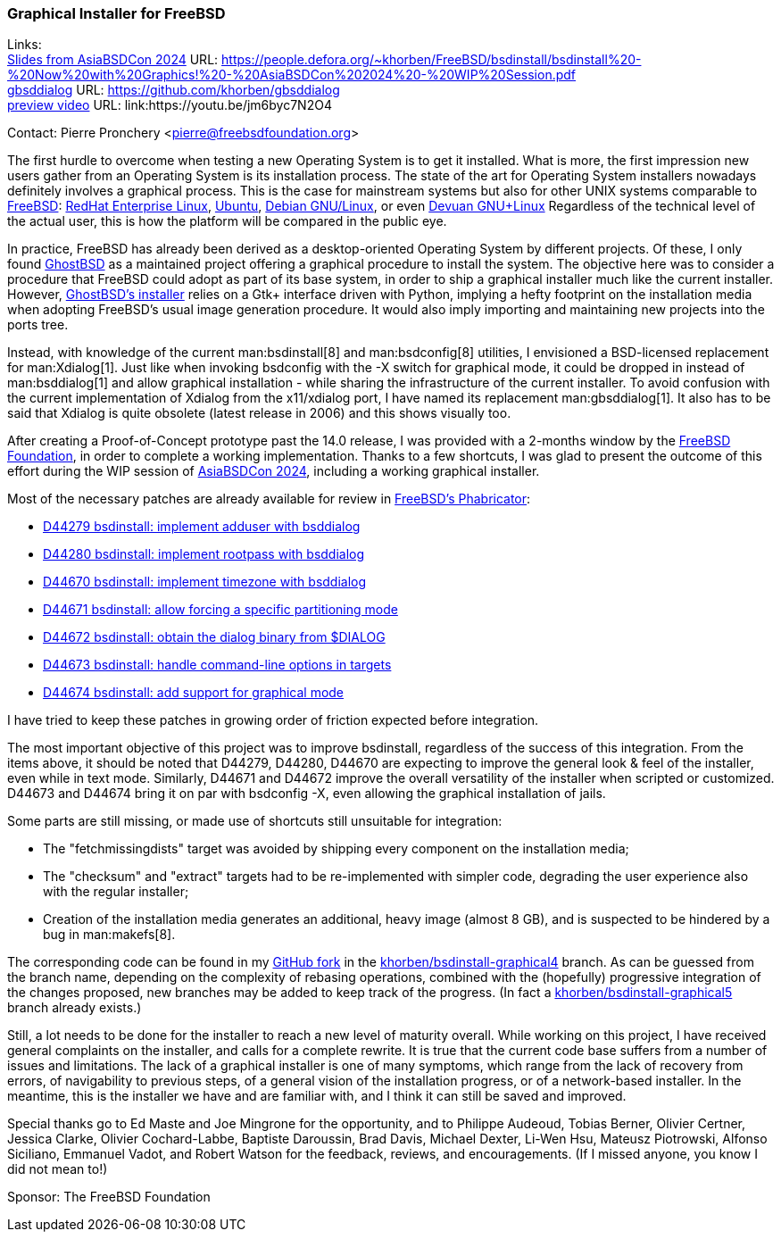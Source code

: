 === Graphical Installer for FreeBSD

Links: +
link:https://people.defora.org/~khorben/FreeBSD/bsdinstall/bsdinstall%20-%20Now%20with%20Graphics!%20-%20AsiaBSDCon%202024%20-%20WIP%20Session.pdf[Slides from AsiaBSDCon 2024] URL: link:https://people.defora.org/~khorben/FreeBSD/bsdinstall/bsdinstall%20-%20Now%20with%20Graphics!%20-%20AsiaBSDCon%202024%20-%20WIP%20Session.pdf[] +
link:https://github.com/khorben/gbsddialog[gbsddialog] URL: link:https://github.com/khorben/gbsddialog[] +
link:https://youtu.be/jm6byc7N2O4[preview video] URL: link:https://youtu.be/jm6byc7N2O4

Contact: Pierre Pronchery <pierre@freebsdfoundation.org>

The first hurdle to overcome when testing a new Operating System is to get it installed.
What is more, the first impression new users gather from an Operating System is its installation process.
The state of the art for Operating System installers nowadays definitely involves a graphical process.
This is the case for mainstream systems but also for other UNIX systems comparable to link:https://www.freebsd.org[FreeBSD]: link:https://www.redhat.com/en/technologies/linux-platforms/enterprise-linux[RedHat Enterprise Linux], link:https://ubuntu.com/[Ubuntu], https://www.debian.org[Debian GNU/Linux], or even link:https://www.devuan.org[Devuan GNU+Linux]
Regardless of the technical level of the actual user, this is how the platform will be compared in the public eye.

In practice, FreeBSD has already been derived as a desktop-oriented Operating System by different projects.
Of these, I only found link:https://www.ghostbsd.org[GhostBSD] as a maintained project offering a graphical procedure to install the system.
The objective here was to consider a procedure that FreeBSD could adopt as part of its base system, in order to ship a graphical installer much like the current installer.
However, link:https://ghostbsd-documentation-portal.readthedocs.io/en/latest/user/installation-guide/custom-installation.html#installing-ghostbsd[GhostBSD's installer] relies on a Gtk+ interface driven with Python, implying a hefty footprint on the installation media when adopting FreeBSD's usual image generation procedure.
It would also imply importing and maintaining new projects into the ports tree.

Instead, with knowledge of the current man:bsdinstall[8] and man:bsdconfig[8] utilities, I envisioned a BSD-licensed replacement for man:Xdialog[1].
Just like when invoking bsdconfig with the -X switch for graphical mode, it could be dropped in instead of man:bsddialog[1] and allow graphical installation - while sharing the infrastructure of the current installer.
To avoid confusion with the current implementation of Xdialog from the x11/xdialog port, I have named its replacement man:gbsddialog[1].
It also has to be said that Xdialog is quite obsolete (latest release in 2006) and this shows visually too.

After creating a Proof-of-Concept prototype past the 14.0 release, I was provided with a 2-months window by the link:https://www.freebsdfoundation.org[FreeBSD Foundation], in order to complete a working implementation.
Thanks to a few shortcuts, I was glad to present the outcome of this effort during the WIP session of link:https://2024.asiabsdcon.org/program.html[AsiaBSDCon 2024], including a working graphical installer.

Most of the necessary patches are already available for review in link:https://reviews.freebsd.org[FreeBSD's Phabricator]:

* link:https://reviews.freebsd.org/D44279[D44279 bsdinstall: implement adduser with bsddialog]
* link:https://reviews.freebsd.org/D44280[D44280 bsdinstall: implement rootpass with bsddialog]
* link:https://reviews.freebsd.org/D44670[D44670 bsdinstall: implement timezone with bsddialog]
* link:https://reviews.freebsd.org/D44671[D44671 bsdinstall: allow forcing a specific partitioning mode]
* link:https://reviews.freebsd.org/D44672[D44672 bsdinstall: obtain the dialog binary from $DIALOG]
* link:https://reviews.freebsd.org/D44673[D44673 bsdinstall: handle command-line options in targets]
* link:https://reviews.freebsd.org/D44674[D44674 bsdinstall: add support for graphical mode]

I have tried to keep these patches in growing order of friction expected before integration.

The most important objective of this project was to improve bsdinstall, regardless of the success of this integration.
From the items above, it should be noted that D44279, D44280, D44670 are expecting to improve the general look & feel of the installer, even while in text mode.
Similarly, D44671 and D44672 improve the overall versatility of the installer when scripted or customized.
D44673 and D44674 bring it on par with bsdconfig -X, even allowing the graphical installation of jails.

Some parts are still missing, or made use of shortcuts still unsuitable for integration:

* The "fetchmissingdists" target was avoided by shipping every component on the installation media;
* The "checksum" and "extract" targets had to be re-implemented with simpler code, degrading the user experience also with the regular installer;
* Creation of the installation media generates an additional, heavy image (almost 8 GB), and is suspected to be hindered by a bug in man:makefs[8].

The corresponding code can be found in my link:https://github.com/khorben/freebsd-src/[GitHub fork] in the link:https://github.com/khorben/freebsd-src/tree/khorben/bsdinstall-graphical4[khorben/bsdinstall-graphical4] branch.
As can be guessed from the branch name, depending on the complexity of rebasing operations, combined with the (hopefully) progressive integration of the changes proposed, new branches may be added to keep track of the progress.
(In fact a link:https://github.com/khorben/freebsd-src/tree/khorben/bsdinstall-graphical5[khorben/bsdinstall-graphical5] branch already exists.)

Still, a lot needs to be done for the installer to reach a new level of maturity overall.
While working on this project, I have received general complaints on the installer, and calls for a complete rewrite.
It is true that the current code base suffers from a number of issues and limitations.
The lack of a graphical installer is one of many symptoms, which range from the lack of recovery from errors, of navigability to previous steps, of a general vision of the installation progress, or of a network-based installer.
In the meantime, this is the installer we have and are familiar with, and I think it can still be saved and improved.

Special thanks go to Ed Maste and Joe Mingrone for the opportunity, and to Philippe Audeoud, Tobias Berner, Olivier Certner, Jessica Clarke, Olivier Cochard-Labbe, Baptiste Daroussin, Brad Davis, Michael Dexter, Li-Wen Hsu, Mateusz Piotrowski, Alfonso Siciliano, Emmanuel Vadot, and Robert Watson for the feedback, reviews, and encouragements.
(If I missed anyone, you know I did not mean to!)

Sponsor: The FreeBSD Foundation
